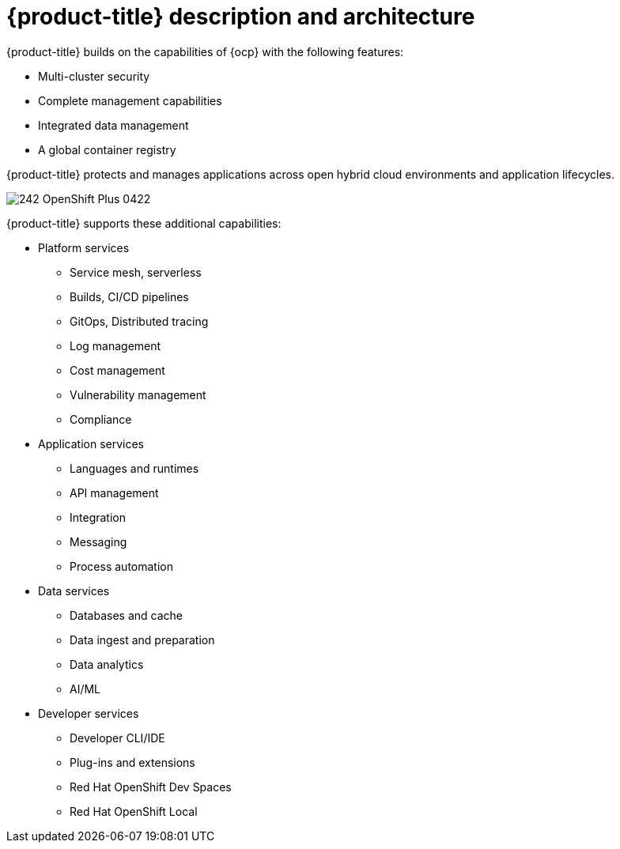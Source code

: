 // Module included in the following assemblies:
//
// * architecture/opp-architecture.adoc

:_module-type: CONCEPT
[id="opp-architecture-architecture_{context}"]
= {product-title} description and architecture

{product-title} builds on the capabilities of {ocp} with the following features:

* Multi-cluster security
* Complete management capabilities
* Integrated data management
* A global container registry

{product-title} protects and manages applications across open hybrid cloud environments and application lifecycles.

image::242_OpenShift_Plus_0422.png[]

{product-title} supports these additional capabilities:

* Platform services
** Service mesh, serverless
** Builds, CI/CD pipelines
** GitOps, Distributed tracing
** Log management
** Cost management
** Vulnerability management
** Compliance

* Application services
** Languages and runtimes
** API management
** Integration
** Messaging
** Process automation

* Data services
** Databases and cache
** Data ingest and preparation
** Data analytics
** AI/ML

* Developer services
** Developer CLI/IDE
** Plug-ins and extensions
** Red Hat OpenShift Dev Spaces
** Red Hat OpenShift Local
